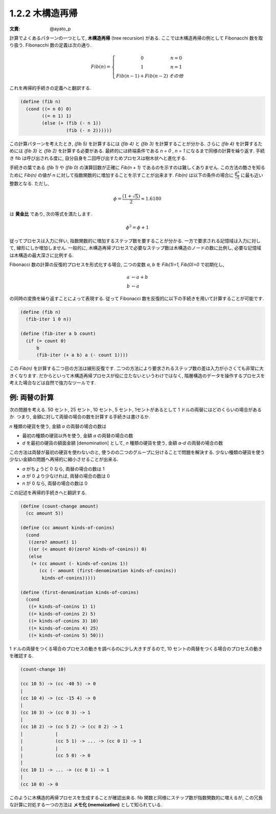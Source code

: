 1.2.2 木構造再帰
====================

:文責: @ayato_p

計算でよくあるパターンの一つとして, **木構造再帰** (tree recursion) がある.
ここでは木構造再帰の例として Fibonacchi 数を取り扱う. Fibonacchi 数の定義は次の通り.

.. math::

      \begin{eqnarray}
        Fib(n) =
        \left\{
        \begin{array}{3}
          0 &   n = 0 \\
          1 &   n = 1 \\
          Fib(n - 1) + Fib(n - 2) &   その他
        \end{array}
        \right.
      \end{eqnarray}

これを再帰的手続きの定義へと翻訳する.

.. code-block:: scheme

   (define (fib n)
     (cond ((= n 0) 0)
           ((= n 1) 1)
           (else (+ (fib (- n 1))
                    (fib (- n 2))))))

この計算パターンを考えたとき, `(fib 5)` を計算するには `(fib 4)` と `(fib 3)` を計算することが分かる. さらに `(fib 4)` を計算するためには `(fib 3)` と `(fib 2)` を計算する必要がある. 最終的には終端条件である `n = 0` , `n = 1` になるまで同様の計算を繰り返す. 手続き fib は呼び出される度に, 自分自身を二回呼び出すためプロセスは樹木状へと進化する.

手続きの葉である `(fib 1)` や `(fib 0)` の演算回数が正確に `Fib(n + 1)` であるのを示すのは難しくありません. この方法の酷さを知るために `Fib(n)` の値が `n` に対して指数関数的に増加することを示すことが出来ます. `Fib(n)` は以下の条件の場合に :math:`\frac{\phi^n}{\sqrt5}` に最も近い整数となる.
ただし,

.. math::

   \phi = \frac{(1+\sqrt5)}{2} \approx 1.6180

は **黄金比** であり, 次の等式を満たします.

.. math::

   \phi^2 = \phi+1

従ってプロセスは入力に伴い, 指数関数的に増加するステップ数を要することが分かる. 一方で要求される記憶域は入力に対して, 線形にしか増加しません. 一般的に, 木構造再帰プロセスで必要なステップ数は木構造のノードの数に比例し, 必要な記憶域は木構造の最大深さに比例する.

Fibonacci 数の計算の反復的プロセスを形式化する場合, 二つの変数 `a`, `b` を `Fib(1)=1, Fib(0)=0` で初期化し,

.. math::

   \begin{array}{l}
     a & \leftarrow a + b\\
     b & \leftarrow a
   \end{array}

の同時の変換を繰り返すことによって表現する. 従って Fibonacci 数を反復的に以下の手続きを用いて計算することが可能です.

.. code-block:: scheme

   (define (fib n)
     (fib-iter 1 0 n))

   (define (fib-iter a b count)
     (if (= count 0)
         b
         (fib-iter (+ a b) a (- count 1))))

この `Fib(n)` を計算する二つ目の方法は線形反復です. 二つの方法により要求されるステップ数の差は入力が小さくても非常に大きくなります. だからといって木構造再帰プロセスが役に立たないというわけではなく, 階層構造のデータを操作するプロセスを考えた場合などは自然で強力なツールです.

==================
例: 両替の計算
==================

次の問題を考える. 50 セント, 25 セント, 10 セント, 5 セント, 1セントがあるとして 1 ドルの両替にはどのくらいの場合があるか. つまり, 金額に対して両替の場合の数を計算する手続きは書けるか.

`n` 種類の硬貨を使う, 金額 `a` の両替の場合の数は

* 最初の種類の硬貨以外を使う, 金額 `a` の両替の場合の数
* `d` を最初の硬貨の額面金額 [denomination] として, `n` 種類の硬貨を使う, 金額 `a-d` の両替の場合の数

この方法は両替が最初の硬貨を使わないのと, 使うのの二つのグループに分けることで問題を解決する. 少ない種類の硬貨を使う少ない金額の問題へ再帰的に縮小させることが出来る.

* `a` がちょうど 0 なら, 両替の場合の数は 1
* `a` が 0 より少なければ, 両替の場合の数は 0
* `n` が 0 なら, 両替の場合の数は 0

この記述を再帰的手続きへと翻訳する.

.. code-block:: scheme

   (define (count-change amount)
     (cc amount 5))

   (define (cc amount kinds-of-conins)
     (cond
      ((zero? amount) 1)
      ((or (< amount 0)(zero? kinds-of-conins)) 0)
      (else
       (+ (cc amount (- kinds-of-conins 1))
          (cc (- amount (first-denomination kinds-of-conins))
           kinds-of-conins)))))

   (define (first-denomination kinds-of-conins)
     (cond
      ((= kinds-of-conins 1) 1)
      ((= kinds-of-conins 2) 5)
      ((= kinds-of-conins 3) 10)
      ((= kinds-of-conins 4) 25)
      ((= kinds-of-conins 5) 50)))

1 ドルの両替をつくる場合のプロセスの動きを調べるのに少し大きすぎるので, 10 セントの両替をつくる場合のプロセスの動きを確認する.

.. code-block:: scheme

   (count-change 10)

   (cc 10 5) -> (cc -40 5) -> 0
   |
   (cc 10 4) -> (cc -15 4) -> 0
   |
   (cc 10 3) -> (cc 0 3) -> 1
   |
   (cc 10 2) -> (cc 5 2) -> (cc 0 2) -> 1
   |            |
   |            (cc 5 1) -> ... -> (cc 0 1) -> 1
   |            |
   |            (cc 5 0) -> 0
   |
   (cc 10 1) -> ... -> (cc 0 1) -> 1
   |
   (cc 10 0) -> 0

このように木構造的再帰プロセスを生成することが確認出来る. fib 関数と同様にステップ数が指数関数的に増えるが, この冗長な計算に対処する一つの方法は **メモ化 (memoization)** として知られている.


